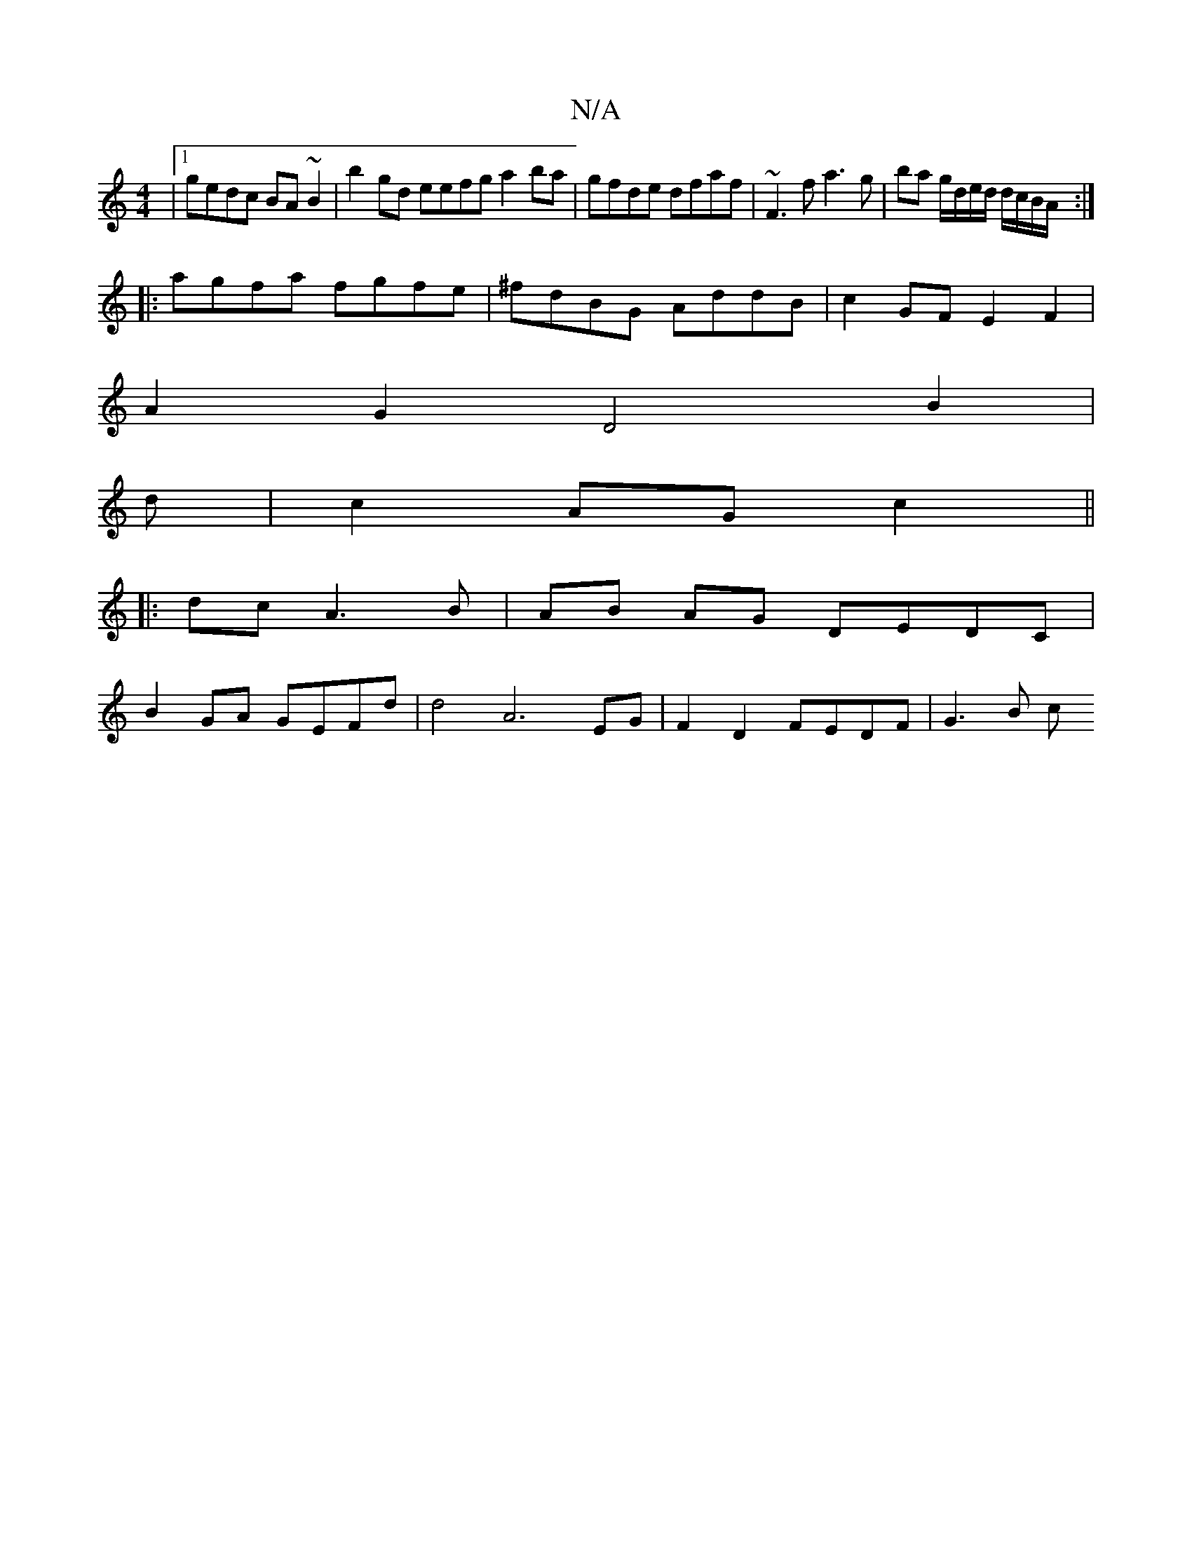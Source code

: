 X:1
T:N/A
M:4/4
R:N/A
K:Cmajor
|1 gedc BA~B2|b2gd eefg a2 ba|gfde dfaf|~F3 f a3g|ba g/d/e/d/ d/c/B/A/ :|
|: agfa fgfe | ^fdBG AddB | c2GF E2F2 |
A2G2- D4 B2 | 
d |c2 AG c2 ||
|:dcA3B|AB AG DEDC|
B2 GA GEFd|d4 A6 EG|F2 D2 FEDF|G3B c